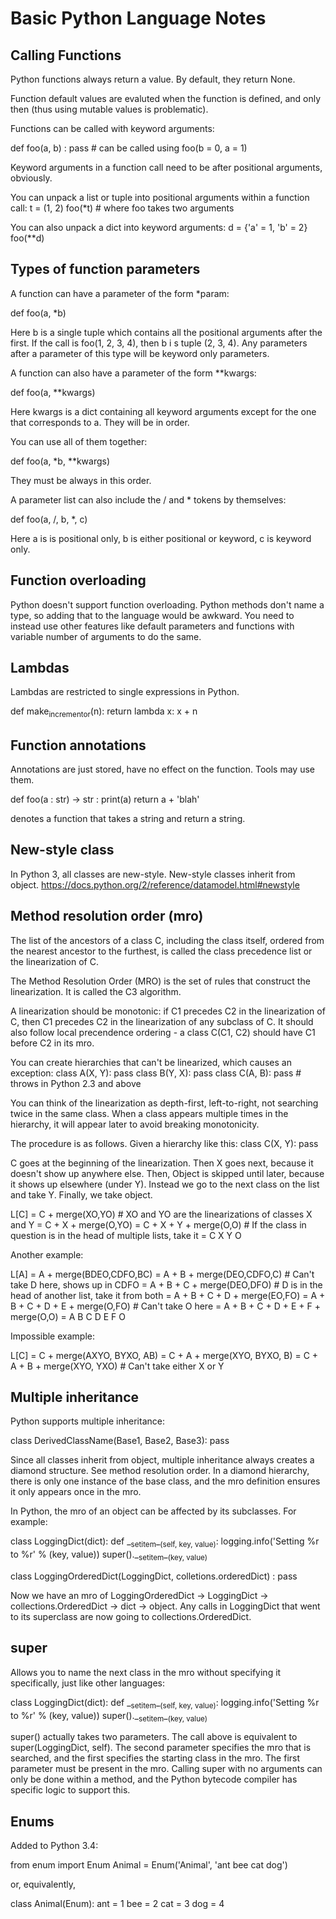 * Basic Python Language Notes

** Calling Functions

Python functions always return a value. By default, they return None.

Function default values are evaluted when the function is defined, and only then (thus using mutable values is problematic).

Functions can be called with keyword arguments:

def foo(a, b) : pass # can be called using foo(b = 0, a = 1)

Keyword arguments in a function call need to be after positional arguments, obviously.

You can unpack a list or tuple into positional arguments within a function call:
t = (1, 2)
foo(*t) # where foo takes two arguments

You can also unpack a dict into keyword arguments:
d = {'a' = 1, 'b' = 2}
foo(**d)

** Types of function parameters

A function can have a parameter of the form *param:

def foo(a, *b)

Here b is a single tuple which contains all the positional arguments after the first. If the call is foo(1, 2, 3, 4), then b i s tuple (2, 3, 4). Any parameters after a parameter of this type will be keyword only parameters.

A function can also have a parameter of the form **kwargs:

def foo(a, **kwargs)

Here kwargs is a dict containing all keyword arguments except for the one that corresponds to a. They will be in order.

You can use all of them together:

def foo(a, *b, **kwargs)

They must be always in this order.

A parameter list can also include the / and * tokens by themselves:

def foo(a, /, b, *, c)

Here a is is positional only, b is either positional or keyword, c is keyword only.

** Function overloading

Python doesn't support function overloading. Python methods don't name a type, so adding that to the language would be awkward. You need to instead use other features like default parameters and functions with variable number of arguments to do the same.

** Lambdas

Lambdas are restricted to single expressions in Python.

def make_incrementor(n):
    return lambda x: x + n

** Function annotations

Annotations are just stored, have no effect on the function. Tools may use them.

def foo(a : str) -> str :
   print(a)
   return a + 'blah'

denotes a function that takes a string and return a string.

** New-style class

In Python 3, all classes are new-style. New-style classes inherit from object.
https://docs.python.org/2/reference/datamodel.html#newstyle

** Method resolution order (mro)

The list of the ancestors of a class C, including the class itself, ordered from the nearest ancestor to the furthest, is called the class precedence list or the linearization of C.

The Method Resolution Order (MRO) is the set of rules that construct the linearization. It is called the C3 algorithm.

A linearization should be monotonic: if C1 precedes C2 in the linearization of C, then C1 precedes C2 in the linearization of any subclass of C. It should also follow local precendence ordering - a class C(C1, C2) should have C1 before C2 in its mro.

You can create hierarchies that can't be linearized, which causes an exception:
class A(X, Y): pass
class B(Y, X): pass
class C(A, B): pass # throws in Python 2.3 and above

You can think of the linearization as depth-first, left-to-right, not searching twice in the same class. When a class appears multiple times in the hierarchy, it will appear later to avoid breaking monotonicity.

The procedure is as follows. Given a hierarchy like this:
class C(X, Y): pass

C goes at the beginning of the linearization. Then X goes next, because it doesn't show up anywhere else. Then, Object is skipped until later, because it shows up elsewhere (under Y). Instead we go to the next class on the list and take Y. Finally, we take object.

L[C] = C + merge(XO,YO) # XO and YO are the linearizations of classes X and Y
     = C + X + merge(O,YO)
     = C + X + Y + merge(O,O) # If the class in question is in the head of multiple lists, take it
     = C X Y O

Another example:

L[A] = A + merge(BDEO,CDFO,BC)
     = A + B + merge(DEO,CDFO,C) # Can't take D here, shows up in CDFO
     = A + B + C + merge(DEO,DFO) # D is in the head of another list, take it from both
     = A + B + C + D + merge(EO,FO)
     = A + B + C + D + E + merge(O,FO) # Can't take O here
     = A + B + C + D + E + F + merge(O,O)
     = A B C D E F O

Impossible example:

L[C] = C + merge(AXYO, BYXO, AB)
     = C + A + merge(XYO, BYXO, B)
     = C + A + B + merge(XYO, YXO) # Can't take either X or Y

** Multiple inheritance

Python supports multiple inheritance:

class DerivedClassName(Base1, Base2, Base3): pass

Since all classes inherit from object, multiple inheritance always creates a diamond structure. See method resolution order. In a diamond hierarchy, there is only one instance of the base class, and the mro definition ensures it only appears once in the mro.

In Python, the mro of an object can be affected by its subclasses. For example:

class LoggingDict(dict):
    def __setitem__(self, key, value):
        logging.info('Setting %r to %r' % (key, value))
        super().__setitem__(key, value)

class LoggingOrderedDict(LoggingDict, colletions.orderedDict) : pass

Now we have an mro of LoggingOrderedDict -> LoggingDict -> collections.OrderedDict -> dict -> object. Any calls in LoggingDict that went to its superclass are now going to collections.OrderedDict.

** super

Allows you to name the next class in the mro without specifying it specifically, just like other languages:

class LoggingDict(dict):
    def __setitem__(self, key, value):
        logging.info('Setting %r to %r' % (key, value))
        super().__setitem__(key, value)

super() actually takes two parameters. The call above is equivalent to super(LoggingDict, self). The second parameter specifies the mro that is searched, and the first specifies the starting class in the mro. The first parameter must be present in the mro. Calling super with no arguments can only be done within a method, and the Python bytecode compiler has specific logic to support this.

** Enums

Added to Python 3.4:

from enum import Enum
Animal = Enum('Animal', 'ant bee cat dog')

or, equivalently,

class Animal(Enum):
    ant = 1
    bee = 2
    cat = 3
    dog = 4
